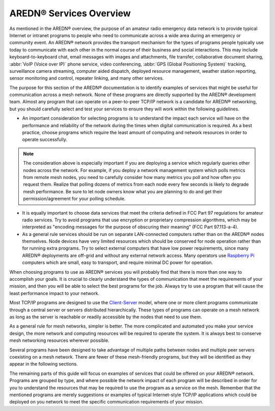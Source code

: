 ===============================
AREDN® Services Overview
===============================

As mentioned in the AREDN® overview, the purpose of an amateur radio emergency data network is to provide typical Internet or intranet programs to people who need to communicate across a wide area during an emergency or community event. An AREDN® network provides the transport mechanism for the types of programs people typically use today to communicate with each other in the normal course of their business and social interactions. This may include keyboard-to-keyboard chat, email messages with images and attachments, file transfer, collaborative document sharing, :abbr:`VoIP (Voice over IP)` phone service, video conferencing, :abbr:`GPS (Global Positioning System)` tracking, surveillance camera streaming, computer aided dispatch, deployed resource management, weather station reporting, sensor monitoring and control, repeater linking, and many other services.

The purpose for this section of the AREDN® documentation is to identify examples of services that might be useful for communication across a mesh network. None of these programs are directly supported by the AREDN® development team. Almost any program that can operate on a peer-to-peer TCP/IP network is a candidate for AREDN® networking, but you should carefully select and test your services to ensure they will work within the following guidelines.

- An important consideration for selecting programs is to understand the impact each service will have on the performance and reliability of the network during the times when digital communication is required. As a best practice, choose programs which require the least amount of computing and network resources in order to operate successfully.

.. note:: The consideration above is especially important if you are deploying a service which regularly queries other nodes across the network. For example, if you deploy a network management system which polls metrics from remote mesh nodes, you need to carefully consider how many metrics you poll and how often you request them. Realize that polling dozens of metrics from each node every few seconds is likely to degrade mesh performance. Be sure to let node owners know what you are planning to do and get their permission/agreement for your polling schedule.

- It is equally important to choose data services that meet the criteria defined in FCC Part 97 regulations for amateur radio services. Try to avoid programs that use encryption or proprietary compression algorithms, which may be interpreted as "encoding messages for the purpose of obscuring their meaning" (FCC Part 97.113-a-4).

- As a general rule services should be run on separate LAN-connected computers rather than on the AREDN® nodes themselves. Node devices have very limited resources which should be conserved for node operation rather than for running extra programs. Try to select external computers that have low power requirements, since many AREDN® deployments are off-grid and without any external network access. Many operators use `Raspberry Pi <https://en.wikipedia.org/wiki/Raspberry_Pi>`_ computers which are small, easy to transport, and require minimal DC power for operation.

When choosing programs to use as AREDN® services you will probably find that there is more than one way to accomplish your goals. It is crucial to clearly understand the types of communication that meet the requirements of your mission, and then you will be able to select the best programs for the job. Always try to use a program that will cause the least performance impact to your network.

Most TCP/IP programs are designed to use the `Client-Server <https://en.wikipedia.org/wiki/Client%E2%80%93server_model>`_ model, where one or more client programs communicate through a central server or servers distributed hierarchically. These types of programs can operate on a mesh network as long as the server is reachable or readily accessible by the nodes that need to use them.

As a general rule for mesh networks, simpler is better. The more complicated and automated you make your service design, the more network and computing resources will be required to operate the system. It is always best to conserve mesh networking resources wherever possible.

Several programs have been designed to take advantage of multiple paths between nodes and multiple peer servers coexisting on a mesh network. There are fewer of these mesh-friendly programs, but they will be identified as they appear in the following sections.

The remaining parts of this guide will focus on examples of services that could be offered on your AREDN® network. Programs are grouped by type, and where possible the network impact of each program will be described in order for you to understand the resources that may be required to use the program as a service on the mesh. Remember that the mentioned programs are merely suggestions or examples of typical Internet-style TCP/IP applications which could be deployed on you network to meet the specific communication requirements of your mission.
